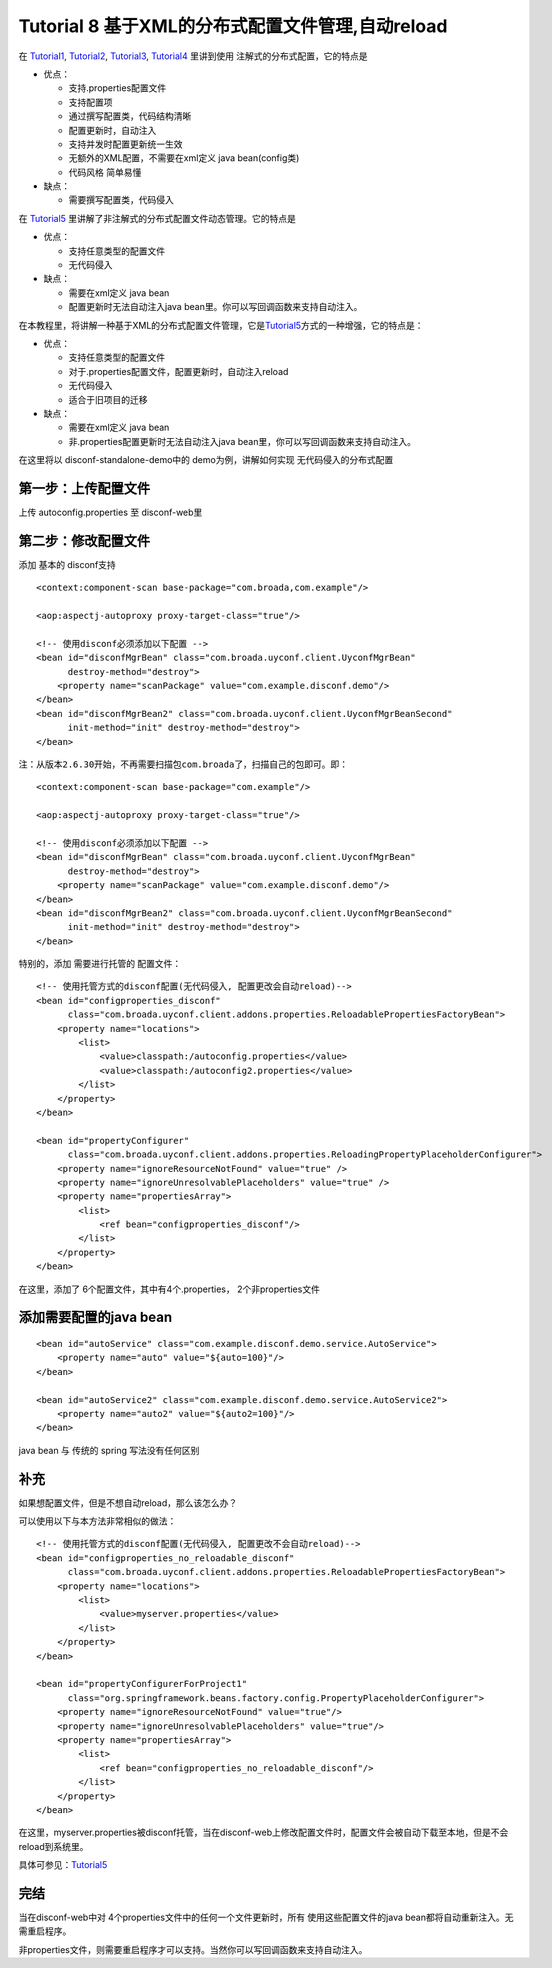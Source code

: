 Tutorial 8 基于XML的分布式配置文件管理,自动reload
=================================================

在 `Tutorial1 <Tutorial1.html>`__, `Tutorial2 <Tutorial2.html>`__,
`Tutorial3 <Tutorial3.html>`__, `Tutorial4 <Tutorial4.html>`__
里讲到使用 注解式的分布式配置，它的特点是

-  优点：

   -  支持.properties配置文件
   -  支持配置项
   -  通过撰写配置类，代码结构清晰
   -  配置更新时，自动注入
   -  支持并发时配置更新统一生效
   -  无额外的XML配置，不需要在xml定义 java bean(config类)
   -  代码风格 简单易懂

-  缺点：

   -  需要撰写配置类，代码侵入

在 `Tutorial5 <Tutorial5.html>`__
里讲解了非注解式的分布式配置文件动态管理。它的特点是

-  优点：

   -  支持任意类型的配置文件
   -  无代码侵入

-  缺点：

   -  需要在xml定义 java bean
   -  配置更新时无法自动注入java
      bean里。你可以写回调函数来支持自动注入。

在本教程里，将讲解一种基于XML的分布式配置文件管理，它是\ `Tutorial5 <Tutorial5.html>`__\ 方式的一种增强，它的特点是：

-  优点：

   -  支持任意类型的配置文件
   -  对于.properties配置文件，配置更新时，自动注入reload
   -  无代码侵入
   -  适合于旧项目的迁移

-  缺点：

   -  需要在xml定义 java bean
   -  非.properties配置更新时无法自动注入java
      bean里，你可以写回调函数来支持自动注入。

在这里将以 disconf-standalone-demo中的 demo为例，讲解如何实现
无代码侵入的分布式配置

第一步：上传配置文件
--------------------

上传 autoconfig.properties 至 disconf-web里

第二步：修改配置文件
--------------------

添加 基本的 disconf支持

::

    <context:component-scan base-package="com.broada,com.example"/>

    <aop:aspectj-autoproxy proxy-target-class="true"/>

    <!-- 使用disconf必须添加以下配置 -->
    <bean id="disconfMgrBean" class="com.broada.uyconf.client.UyconfMgrBean"
          destroy-method="destroy">
        <property name="scanPackage" value="com.example.disconf.demo"/>
    </bean>
    <bean id="disconfMgrBean2" class="com.broada.uyconf.client.UyconfMgrBeanSecond"
          init-method="init" destroy-method="destroy">
    </bean>

注：从版本\ ``2.6.30``\ 开始，不再需要扫描包\ ``com.broada``\ 了，扫描自己的包即可。即：

::

    <context:component-scan base-package="com.example"/>

    <aop:aspectj-autoproxy proxy-target-class="true"/>

    <!-- 使用disconf必须添加以下配置 -->
    <bean id="disconfMgrBean" class="com.broada.uyconf.client.UyconfMgrBean"
          destroy-method="destroy">
        <property name="scanPackage" value="com.example.disconf.demo"/>
    </bean>
    <bean id="disconfMgrBean2" class="com.broada.uyconf.client.UyconfMgrBeanSecond"
          init-method="init" destroy-method="destroy">
    </bean>

特别的，添加 需要进行托管的 配置文件：

::

    <!-- 使用托管方式的disconf配置(无代码侵入, 配置更改会自动reload)-->
    <bean id="configproperties_disconf"
          class="com.broada.uyconf.client.addons.properties.ReloadablePropertiesFactoryBean">
        <property name="locations">
            <list>
                <value>classpath:/autoconfig.properties</value>
                <value>classpath:/autoconfig2.properties</value>
            </list>
        </property>
    </bean>

    <bean id="propertyConfigurer"
          class="com.broada.uyconf.client.addons.properties.ReloadingPropertyPlaceholderConfigurer">
        <property name="ignoreResourceNotFound" value="true" />
        <property name="ignoreUnresolvablePlaceholders" value="true" />
        <property name="propertiesArray">
            <list>
                <ref bean="configproperties_disconf"/>
            </list>
        </property>
    </bean>

在这里，添加了 6个配置文件，其中有4个.properties， 2个非properties文件

添加需要配置的java bean
-----------------------

::

    <bean id="autoService" class="com.example.disconf.demo.service.AutoService">
        <property name="auto" value="${auto=100}"/>
    </bean>

    <bean id="autoService2" class="com.example.disconf.demo.service.AutoService2">
        <property name="auto2" value="${auto2=100}"/>
    </bean>

java bean 与 传统的 spring 写法没有任何区别

补充
----

如果想配置文件，但是不想自动reload，那么该怎么办？

可以使用以下与本方法非常相似的做法：

::

    <!-- 使用托管方式的disconf配置(无代码侵入, 配置更改不会自动reload)-->
    <bean id="configproperties_no_reloadable_disconf"
          class="com.broada.uyconf.client.addons.properties.ReloadablePropertiesFactoryBean">
        <property name="locations">
            <list>
                <value>myserver.properties</value>
            </list>
        </property>
    </bean>

    <bean id="propertyConfigurerForProject1"
          class="org.springframework.beans.factory.config.PropertyPlaceholderConfigurer">
        <property name="ignoreResourceNotFound" value="true"/>
        <property name="ignoreUnresolvablePlaceholders" value="true"/>
        <property name="propertiesArray">
            <list>
                <ref bean="configproperties_no_reloadable_disconf"/>
            </list>
        </property>
    </bean>

在这里，myserver.properties被disconf托管，当在disconf-web上修改配置文件时，配置文件会被自动下载至本地，但是不会reload到系统里。

具体可参见：\ `Tutorial5 <Tutorial5.html>`__

完结
----

当在disconf-web中对 4个properties文件中的任何一个文件更新时，所有
使用这些配置文件的java bean都将自动重新注入。无需重启程序。

非properties文件，则需要重启程序才可以支持。当然你可以写回调函数来支持自动注入。
